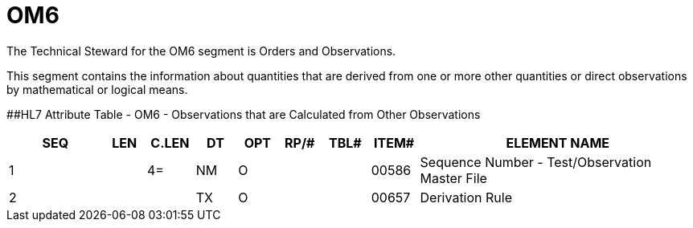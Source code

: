 = OM6
:render_as: Level3
:v291_section: 8.8.14

The Technical Steward for the OM6 segment is Orders and Observations.

This segment contains the information about quantities that are derived from one or more other quantities or direct observations by mathematical or logical means.

[#OM6 .anchor]####HL7 Attribute Table - OM6 - Observations that are Calculated from Other Observations

[width="100%",cols="14%,6%,7%,6%,6%,6%,7%,7%,41%",options="header",]

|===

|SEQ |LEN |C.LEN |DT |OPT |RP/# |TBL# |ITEM# |ELEMENT NAME

|1 | |4= |NM |O | | |00586 |Sequence Number - Test/Observation Master File

|2 | | |TX |O | | |00657 |Derivation Rule

|===

